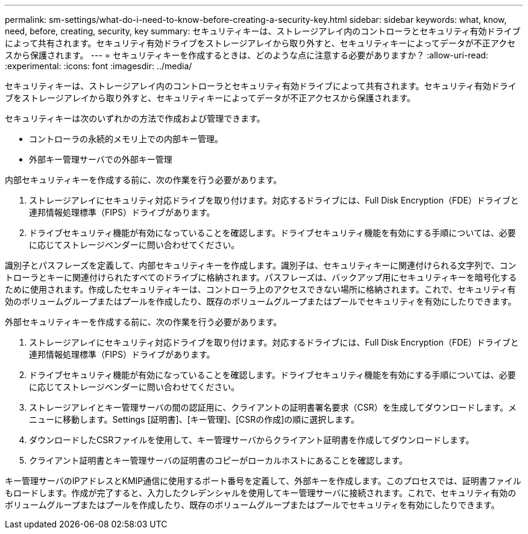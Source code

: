 ---
permalink: sm-settings/what-do-i-need-to-know-before-creating-a-security-key.html 
sidebar: sidebar 
keywords: what, know, need, before, creating, security, key 
summary: セキュリティキーは、ストレージアレイ内のコントローラとセキュリティ有効ドライブによって共有されます。セキュリティ有効ドライブをストレージアレイから取り外すと、セキュリティキーによってデータが不正アクセスから保護されます。 
---
= セキュリティキーを作成するときは、どのような点に注意する必要がありますか？
:allow-uri-read: 
:experimental: 
:icons: font
:imagesdir: ../media/


[role="lead"]
セキュリティキーは、ストレージアレイ内のコントローラとセキュリティ有効ドライブによって共有されます。セキュリティ有効ドライブをストレージアレイから取り外すと、セキュリティキーによってデータが不正アクセスから保護されます。

セキュリティキーは次のいずれかの方法で作成および管理できます。

* コントローラの永続的メモリ上での内部キー管理。
* 外部キー管理サーバでの外部キー管理


内部セキュリティキーを作成する前に、次の作業を行う必要があります。

. ストレージアレイにセキュリティ対応ドライブを取り付けます。対応するドライブには、Full Disk Encryption（FDE）ドライブと連邦情報処理標準（FIPS）ドライブがあります。
. ドライブセキュリティ機能が有効になっていることを確認します。ドライブセキュリティ機能を有効にする手順については、必要に応じてストレージベンダーに問い合わせてください。


識別子とパスフレーズを定義して、内部セキュリティキーを作成します。識別子は、セキュリティキーに関連付けられる文字列で、コントローラとキーに関連付けられたすべてのドライブに格納されます。パスフレーズは、バックアップ用にセキュリティキーを暗号化するために使用されます。作成したセキュリティキーは、コントローラ上のアクセスできない場所に格納されます。これで、セキュリティ有効のボリュームグループまたはプールを作成したり、既存のボリュームグループまたはプールでセキュリティを有効にしたりできます。

外部セキュリティキーを作成する前に、次の作業を行う必要があります。

. ストレージアレイにセキュリティ対応ドライブを取り付けます。対応するドライブには、Full Disk Encryption（FDE）ドライブと連邦情報処理標準（FIPS）ドライブがあります。
. ドライブセキュリティ機能が有効になっていることを確認します。ドライブセキュリティ機能を有効にする手順については、必要に応じてストレージベンダーに問い合わせてください。
. ストレージアレイとキー管理サーバの間の認証用に、クライアントの証明書署名要求（CSR）を生成してダウンロードします。メニューに移動します。Settings [証明書]、[キー管理]、[CSRの作成]の順に選択します。
. ダウンロードしたCSRファイルを使用して、キー管理サーバからクライアント証明書を作成してダウンロードします。
. クライアント証明書とキー管理サーバの証明書のコピーがローカルホストにあることを確認します。


キー管理サーバのIPアドレスとKMIP通信に使用するポート番号を定義して、外部キーを作成します。このプロセスでは、証明書ファイルもロードします。作成が完了すると、入力したクレデンシャルを使用してキー管理サーバに接続されます。これで、セキュリティ有効のボリュームグループまたはプールを作成したり、既存のボリュームグループまたはプールでセキュリティを有効にしたりできます。
